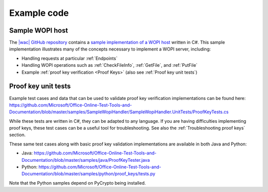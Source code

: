 
.. meta::
    :robots: noindex

..  _Code samples:

Example code
============

Sample WOPI host
----------------

The `|wac| GitHub repository <https://github.com/Microsoft/Office-Online-Test-Tools-and-Documentation>`_
contains a
`sample implementation of a WOPI host <https://github.com/Microsoft/Office-Online-Test-Tools-and-Documentation/tree/master/samples/SampleWopiHandler>`_
written in C#. This sample implementation illustrates many of the concepts necessary to implement a WOPI server,
including:

* Handling requests at particular :ref:`Endpoints`
* Handling WOPI operations such as :ref:`CheckFileInfo`, :ref:`GetFile`, and :ref:`PutFile`
* Example :ref:`proof key verification <Proof Keys>` (also see :ref:`Proof key unit tests`)


..  _Proof key unit tests:

Proof key unit tests
--------------------

Example test cases and data that can be used to validate proof key verification implementations can be found here:
https://github.com/Microsoft/Office-Online-Test-Tools-and-Documentation/blob/master/samples/SampleWopiHandler/SampleWopiHandler.UnitTests/ProofKeyTests.cs

While these tests are written in C#, they can be adapted to any language. If you are having difficulties implementing
proof keys, these test cases can be a useful tool for troubleshooting. See also the :ref:`Troubleshooting proof keys`
section.

These same test cases along with basic proof key validation implementations are available in both Java and Python:

* Java: https://github.com/Microsoft/Office-Online-Test-Tools-and-Documentation/blob/master/samples/java/ProofKeyTester.java
* Python: https://github.com/Microsoft/Office-Online-Test-Tools-and-Documentation/blob/master/samples/python/proof_keys/tests.py

Note that the Python samples depend on PyCrypto being installed.
